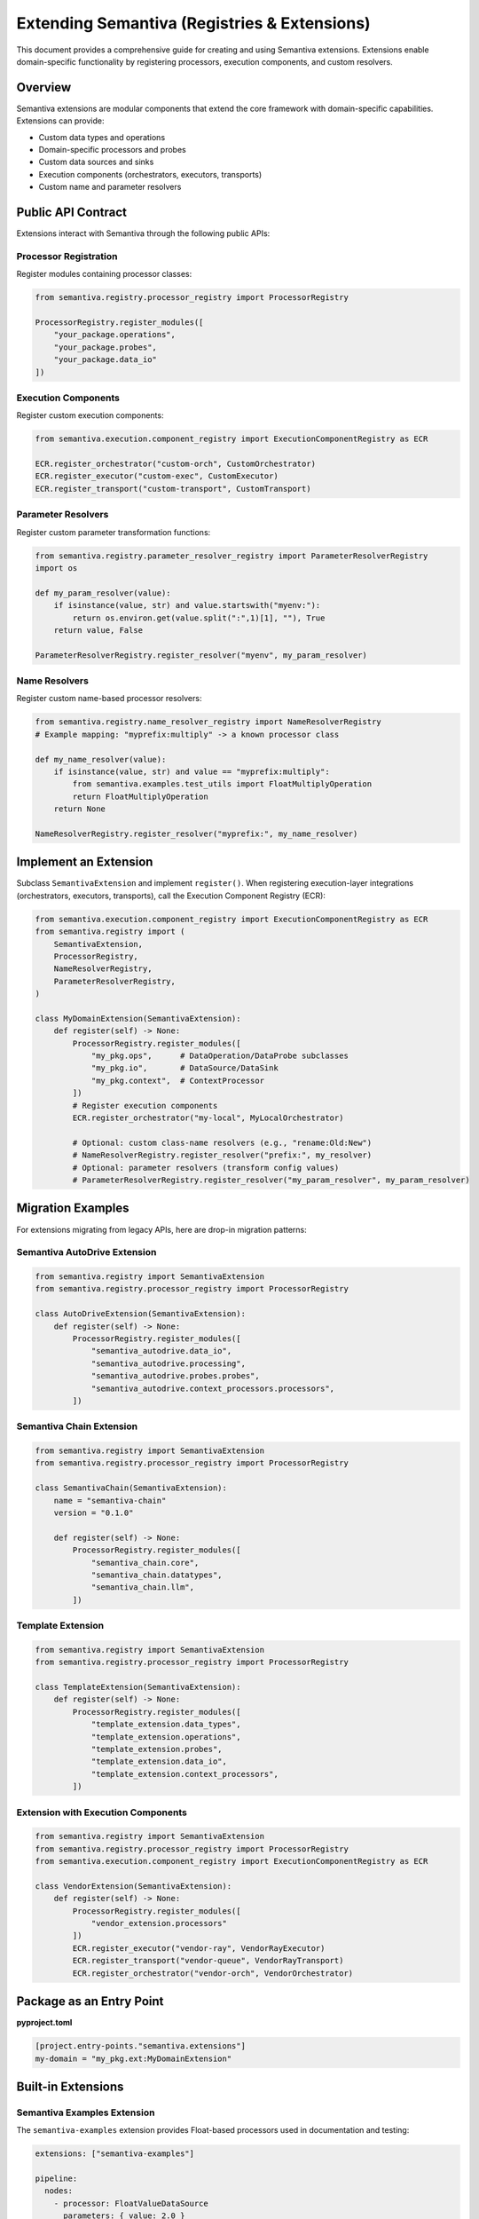 Extending Semantiva (Registries & Extensions)
=============================================

This document provides a comprehensive guide for creating and using Semantiva extensions. Extensions enable domain-specific functionality by registering processors, execution components, and custom resolvers.

Overview
--------

Semantiva extensions are modular components that extend the core framework with domain-specific capabilities. Extensions can provide:

- Custom data types and operations
- Domain-specific processors and probes  
- Custom data sources and sinks
- Execution components (orchestrators, executors, transports)
- Custom name and parameter resolvers

Public API Contract
-------------------

Extensions interact with Semantiva through the following public APIs:

Processor Registration
~~~~~~~~~~~~~~~~~~~~~~

Register modules containing processor classes:

.. code-block:: python

    from semantiva.registry.processor_registry import ProcessorRegistry
    
    ProcessorRegistry.register_modules([
        "your_package.operations",
        "your_package.probes",
        "your_package.data_io"  
    ])

Execution Components
~~~~~~~~~~~~~~~~~~~~

Register custom execution components:

.. code-block:: python

    from semantiva.execution.component_registry import ExecutionComponentRegistry as ECR
    
    ECR.register_orchestrator("custom-orch", CustomOrchestrator)
    ECR.register_executor("custom-exec", CustomExecutor)  
    ECR.register_transport("custom-transport", CustomTransport)

Parameter Resolvers
~~~~~~~~~~~~~~~~~~~

Register custom parameter transformation functions:

.. code-block:: python

    from semantiva.registry.parameter_resolver_registry import ParameterResolverRegistry
    import os

    def my_param_resolver(value):
        if isinstance(value, str) and value.startswith("myenv:"):
            return os.environ.get(value.split(":",1)[1], ""), True
        return value, False
    
    ParameterResolverRegistry.register_resolver("myenv", my_param_resolver)

Name Resolvers  
~~~~~~~~~~~~~~

Register custom name-based processor resolvers:

.. code-block:: python

    from semantiva.registry.name_resolver_registry import NameResolverRegistry
    # Example mapping: "myprefix:multiply" -> a known processor class

    def my_name_resolver(value):
        if isinstance(value, str) and value == "myprefix:multiply":
            from semantiva.examples.test_utils import FloatMultiplyOperation
            return FloatMultiplyOperation
        return None

    NameResolverRegistry.register_resolver("myprefix:", my_name_resolver)

Implement an Extension
----------------------
Subclass ``SemantivaExtension`` and implement ``register()``. When registering
execution-layer integrations (orchestrators, executors, transports), call the
Execution Component Registry (ECR):

.. code-block:: python

    from semantiva.execution.component_registry import ExecutionComponentRegistry as ECR
    from semantiva.registry import (
        SemantivaExtension,
        ProcessorRegistry,
        NameResolverRegistry,
        ParameterResolverRegistry,
    )

    class MyDomainExtension(SemantivaExtension):
        def register(self) -> None:
            ProcessorRegistry.register_modules([
                "my_pkg.ops",      # DataOperation/DataProbe subclasses
                "my_pkg.io",       # DataSource/DataSink
                "my_pkg.context",  # ContextProcessor
            ])
            # Register execution components
            ECR.register_orchestrator("my-local", MyLocalOrchestrator)

            # Optional: custom class-name resolvers (e.g., "rename:Old:New")
            # NameResolverRegistry.register_resolver("prefix:", my_resolver)
            # Optional: parameter resolvers (transform config values)
            # ParameterResolverRegistry.register_resolver("my_param_resolver", my_param_resolver)

Migration Examples
------------------

For extensions migrating from legacy APIs, here are drop-in migration patterns:

Semantiva AutoDrive Extension
~~~~~~~~~~~~~~~~~~~~~~~~~~~~~

.. code-block:: python

    from semantiva.registry import SemantivaExtension
    from semantiva.registry.processor_registry import ProcessorRegistry

    class AutoDriveExtension(SemantivaExtension):
        def register(self) -> None:
            ProcessorRegistry.register_modules([
                "semantiva_autodrive.data_io",
                "semantiva_autodrive.processing",
                "semantiva_autodrive.probes.probes",
                "semantiva_autodrive.context_processors.processors",
            ])

Semantiva Chain Extension
~~~~~~~~~~~~~~~~~~~~~~~~~

.. code-block:: python

    from semantiva.registry import SemantivaExtension
    from semantiva.registry.processor_registry import ProcessorRegistry

    class SemantivaChain(SemantivaExtension):
        name = "semantiva-chain"
        version = "0.1.0"

        def register(self) -> None:
            ProcessorRegistry.register_modules([
                "semantiva_chain.core",
                "semantiva_chain.datatypes", 
                "semantiva_chain.llm",
            ])

Template Extension
~~~~~~~~~~~~~~~~~~

.. code-block:: python

    from semantiva.registry import SemantivaExtension
    from semantiva.registry.processor_registry import ProcessorRegistry

    class TemplateExtension(SemantivaExtension):
        def register(self) -> None:
            ProcessorRegistry.register_modules([
                "template_extension.data_types",
                "template_extension.operations",
                "template_extension.probes",
                "template_extension.data_io",
                "template_extension.context_processors",
            ])

Extension with Execution Components
~~~~~~~~~~~~~~~~~~~~~~~~~~~~~~~~~~~

.. code-block:: python

    from semantiva.registry import SemantivaExtension
    from semantiva.registry.processor_registry import ProcessorRegistry
    from semantiva.execution.component_registry import ExecutionComponentRegistry as ECR

    class VendorExtension(SemantivaExtension):
        def register(self) -> None:
            ProcessorRegistry.register_modules([
                "vendor_extension.processors"
            ])
            ECR.register_executor("vendor-ray", VendorRayExecutor)
            ECR.register_transport("vendor-queue", VendorRayTransport) 
            ECR.register_orchestrator("vendor-orch", VendorOrchestrator)

Package as an Entry Point
-------------------------

**pyproject.toml**

.. code-block:: toml

    [project.entry-points."semantiva.extensions"]
    my-domain = "my_pkg.ext:MyDomainExtension"

Built-in Extensions
-------------------

Semantiva Examples Extension
~~~~~~~~~~~~~~~~~~~~~~~~~~~~

The ``semantiva-examples`` extension provides Float-based processors used in documentation and testing:

.. code-block:: yaml

    extensions: ["semantiva-examples"]
    
    pipeline:
      nodes:
        - processor: FloatValueDataSource
          parameters: { value: 2.0 }
        - processor: FloatMultiplyOperation
          parameters: { factor: 3.0 }

This extension includes:

- ``FloatDataType`` and ``FloatDataCollection``
- Float arithmetic operations (``FloatAddOperation``, ``FloatMultiplyOperation``, etc.)
- Float data sources and sinks (``FloatValueDataSource``, ``FloatTxtFileSaver``)
- Float probes for inspection (``FloatBasicProbe``, ``FloatCollectValueProbe``)

Loading Extensions
------------------

From YAML:

.. code-block:: yaml

    extensions: ["my-domain"]

or:

.. code-block:: yaml

    pipeline:
      extensions: ["my-domain"]

From Python (deterministic loading):

.. code-block:: python

    from semantiva.registry import load_extensions

    load_extensions(["my-domain"])  # Raises RuntimeError if hooks are missing

The loader sorts requested extensions, imports each module at most once, and
falls back to entry points under ``semantiva.extensions``. Extensions must
expose either a ``SemantivaExtension`` subclass or a module-level
``register()`` callable. Failure to provide hooks raises a ``RuntimeError``
describing the missing integration.

Authoring Reminders
--------------------

- Use **DataOperation**/**DataProbe** for processing.
- **Probes** are read-only: declare **only** ``input_data_type``; do not mutate context.
- Use **DataSource**/**DataSink** for I/O; **ContextProcessor** for domain context.
- Extensions should be idempotent: ``register()`` can be called multiple times safely.
- Organize processors into logical modules (operations, probes, data_io, etc.).
- Handle registration errors gracefully and provide informative error messages.
- Test extensions both in isolation and integrated with the core framework.
- Run ``semantiva dev lint`` to verify contract compliance.

Thread Safety
--------------

Extension registration should be thread-safe. The ``register()`` method may be called concurrently in multi-threaded environments.

